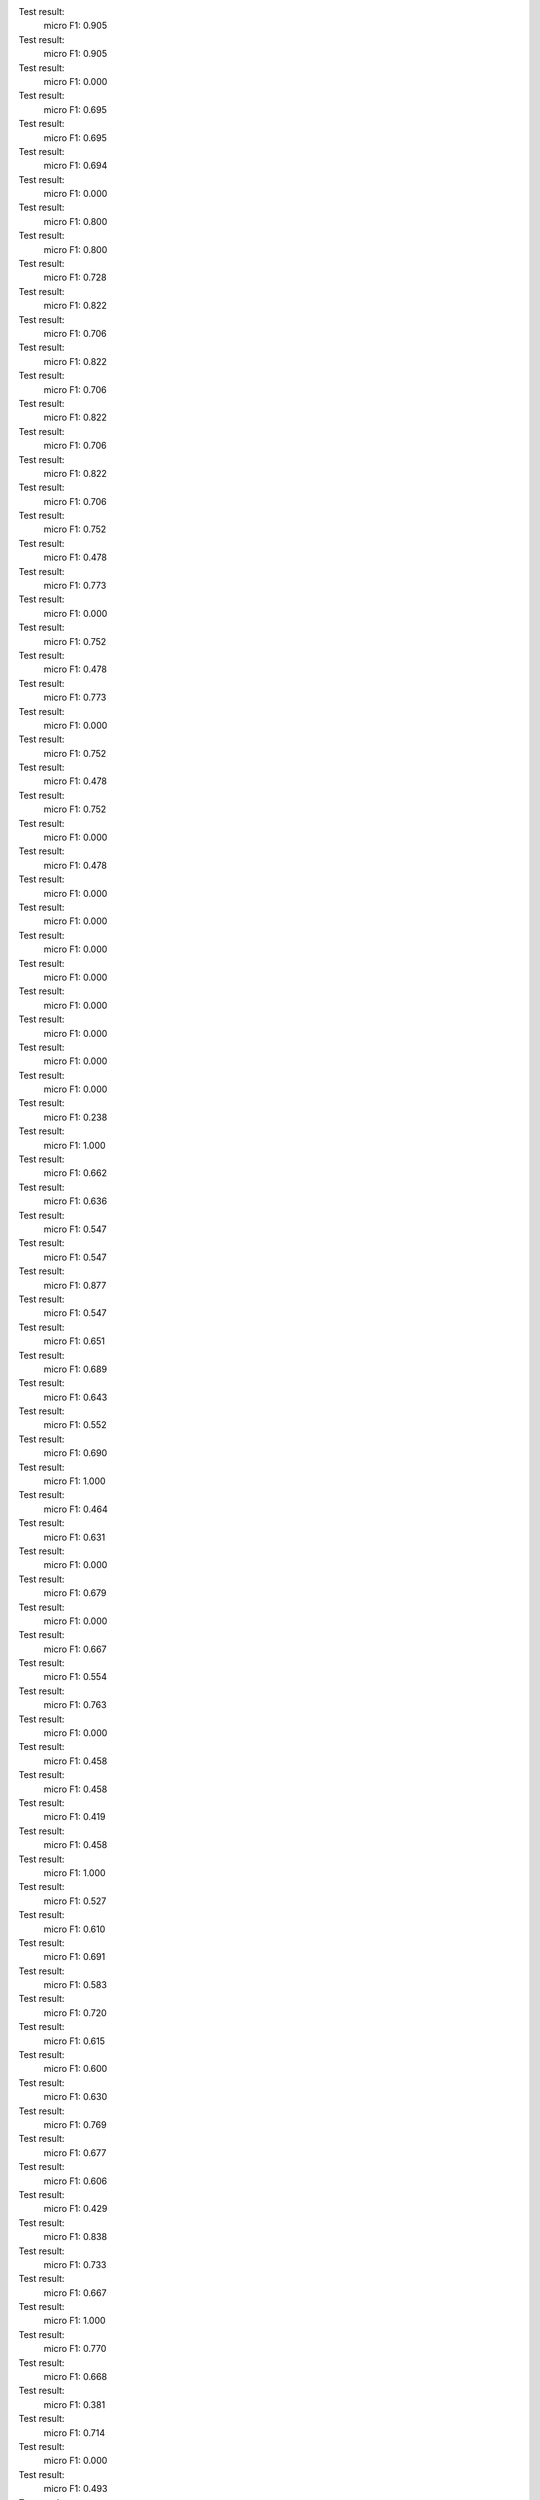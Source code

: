 Test result:
  micro F1: 0.905
Test result:
  micro F1: 0.905
Test result:
  micro F1: 0.000
Test result:
  micro F1: 0.695
Test result:
  micro F1: 0.695
Test result:
  micro F1: 0.694
Test result:
  micro F1: 0.000
Test result:
  micro F1: 0.800
Test result:
  micro F1: 0.800
Test result:
  micro F1: 0.728
Test result:
  micro F1: 0.822
Test result:
  micro F1: 0.706
Test result:
  micro F1: 0.822
Test result:
  micro F1: 0.706
Test result:
  micro F1: 0.822
Test result:
  micro F1: 0.706
Test result:
  micro F1: 0.822
Test result:
  micro F1: 0.706
Test result:
  micro F1: 0.752
Test result:
  micro F1: 0.478
Test result:
  micro F1: 0.773
Test result:
  micro F1: 0.000
Test result:
  micro F1: 0.752
Test result:
  micro F1: 0.478
Test result:
  micro F1: 0.773
Test result:
  micro F1: 0.000
Test result:
  micro F1: 0.752
Test result:
  micro F1: 0.478
Test result:
  micro F1: 0.752
Test result:
  micro F1: 0.000
Test result:
  micro F1: 0.478
Test result:
  micro F1: 0.000
Test result:
  micro F1: 0.000
Test result:
  micro F1: 0.000
Test result:
  micro F1: 0.000
Test result:
  micro F1: 0.000
Test result:
  micro F1: 0.000
Test result:
  micro F1: 0.000
Test result:
  micro F1: 0.000
Test result:
  micro F1: 0.238
Test result:
  micro F1: 1.000
Test result:
  micro F1: 0.662
Test result:
  micro F1: 0.636
Test result:
  micro F1: 0.547
Test result:
  micro F1: 0.547
Test result:
  micro F1: 0.877
Test result:
  micro F1: 0.547
Test result:
  micro F1: 0.651
Test result:
  micro F1: 0.689
Test result:
  micro F1: 0.643
Test result:
  micro F1: 0.552
Test result:
  micro F1: 0.690
Test result:
  micro F1: 1.000
Test result:
  micro F1: 0.464
Test result:
  micro F1: 0.631
Test result:
  micro F1: 0.000
Test result:
  micro F1: 0.679
Test result:
  micro F1: 0.000
Test result:
  micro F1: 0.667
Test result:
  micro F1: 0.554
Test result:
  micro F1: 0.763
Test result:
  micro F1: 0.000
Test result:
  micro F1: 0.458
Test result:
  micro F1: 0.458
Test result:
  micro F1: 0.419
Test result:
  micro F1: 0.458
Test result:
  micro F1: 1.000
Test result:
  micro F1: 0.527
Test result:
  micro F1: 0.610
Test result:
  micro F1: 0.691
Test result:
  micro F1: 0.583
Test result:
  micro F1: 0.720
Test result:
  micro F1: 0.615
Test result:
  micro F1: 0.600
Test result:
  micro F1: 0.630
Test result:
  micro F1: 0.769
Test result:
  micro F1: 0.677
Test result:
  micro F1: 0.606
Test result:
  micro F1: 0.429
Test result:
  micro F1: 0.838
Test result:
  micro F1: 0.733
Test result:
  micro F1: 0.667
Test result:
  micro F1: 1.000
Test result:
  micro F1: 0.770
Test result:
  micro F1: 0.668
Test result:
  micro F1: 0.381
Test result:
  micro F1: 0.714
Test result:
  micro F1: 0.000
Test result:
  micro F1: 0.493
Test result:
  micro F1: 0.682
Test result:
  micro F1: 0.668
Test result:
  micro F1: 0.613
Test result:
  micro F1: 0.729
Test result:
  micro F1: 0.710
Test result:
  micro F1: 1.000
Test result:
  micro F1: 0.656
Test result:
  micro F1: 0.608
Test result:
  micro F1: 1.000
Test result:
  micro F1: 0.718
Test result:
  micro F1: 0.747
Test result:
  micro F1: 0.746
Test result:
  micro F1: 0.418
Test result:
  micro F1: 0.641
Test result:
  micro F1: 0.638
Test result:
  micro F1: 0.680
Test result:
  micro F1: 1.000
Test result:
  micro F1: 0.333
Test result:
  micro F1: 0.000
Test result:
  micro F1: 0.571
Test result:
  micro F1: 0.616
Test result:
  micro F1: 0.858
Test result:
  micro F1: 0.667
Test result:
  micro F1: 1.000
Test result:
  micro F1: 0.602
Test result:
  micro F1: 0.622
Test result:
  micro F1: 0.536
Test result:
  micro F1: 0.576
Test result:
  micro F1: 0.306
Test result:
  micro F1: 0.571
Test result:
  micro F1: 0.711
Test result:
  micro F1: 0.625
Test result:
  micro F1: 0.680
Test result:
  micro F1: 0.735
Test result:
  micro F1: 0.603
Test result:
  micro F1: 0.222
Test result:
  micro F1: 0.653
Test result:
  micro F1: 0.537
Test result:
  micro F1: 0.238
Test result:
  micro F1: 0.683
Test result:
  micro F1: 0.619
Test result:
  micro F1: 0.374
Test result:
  micro F1: 0.536
Test result:
  micro F1: 0.577
Test result:
  micro F1: 0.610
Test result:
  micro F1: 0.712
Test result:
  micro F1: 0.389
Test result:
  micro F1: 0.703
Test result:
  micro F1: 0.858
Test result:
  micro F1: 0.550
Test result:
  micro F1: 1.000
Test result:
  micro F1: 0.667
Test result:
  micro F1: 0.767
Test result:
  micro F1: 0.612
Test result:
  micro F1: 0.600
Test result:
  micro F1: 0.636
Test result:
  micro F1: 0.407
Test result:
  micro F1: 0.500
Test result:
  micro F1: 0.576
Test result:
  micro F1: 0.626
Test result:
  micro F1: 0.429
Test result:
  micro F1: 0.715
Test result:
  micro F1: 0.733
Test result:
  micro F1: 0.667
Test result:
  micro F1: 0.781
Test result:
  micro F1: 0.000
Test result:
  micro F1: 0.000
Test result:
  micro F1: 0.316
Test result:
  micro F1: 0.768
Test result:
  micro F1: 0.300
Test result:
  micro F1: 0.564
Test result:
  micro F1: 0.561
Test result:
  micro F1: 0.714
Test result:
  micro F1: 0.766
Test result:
  micro F1: 0.686
Test result:
  micro F1: 0.568
Test result:
  micro F1: 0.589
Test result:
  micro F1: 0.501
Test result:
  micro F1: 0.000
Test result:
  micro F1: 0.680
Test result:
  micro F1: 0.652
Test result:
  micro F1: 0.575
Test result:
  micro F1: 0.628
Test result:
  micro F1: 0.564
Test result:
  micro F1: 0.381
Test result:
  micro F1: 0.549
Test result:
  micro F1: 0.658
Test result:
  micro F1: 0.554
Test result:
  micro F1: 0.523
Test result:
  micro F1: 0.742
Test result:
  micro F1: 0.621
Test result:
  micro F1: 0.724
Test result:
  micro F1: 0.526
Test result:
  micro F1: 0.566
Test result:
  micro F1: 0.000
Test result:
  micro F1: 1.000
Test result:
  micro F1: 0.677
Test result:
  micro F1: 0.467
Test result:
  micro F1: 0.592
Test result:
  micro F1: 1.000
Test result:
  micro F1: 0.646
Test result:
  micro F1: 0.525
Test result:
  micro F1: 0.652
Test result:
  micro F1: 0.620
Test result:
  micro F1: 0.578
Test result:
  micro F1: 0.167
Test result:
  micro F1: 0.676
Test result:
  micro F1: 0.778
Test result:
  micro F1: 0.642
Test result:
  micro F1: 0.419
Test result:
  micro F1: 0.505
Test result:
  micro F1: 0.732
Test result:
  micro F1: 0.757
Test result:
  micro F1: 0.321
Test result:
  micro F1: 0.364
Test result:
  micro F1: 0.600
Test result:
  micro F1: 0.621
Test result:
  micro F1: 0.411
Test result:
  micro F1: 0.599
Test result:
  micro F1: 0.758
Test result:
  micro F1: 0.667
Test result:
  micro F1: 0.276
Test result:
  micro F1: 1.000
Test result:
  micro F1: 0.499
Test result:
  micro F1: 0.768
Test result:
  micro F1: 0.558
Test result:
  micro F1: 0.523
Test result:
  micro F1: 0.167
Test result:
  micro F1: 0.648
Test result:
  micro F1: 1.000
Test result:
  micro F1: 0.681
Test result:
  micro F1: 0.697
Test result:
  micro F1: 0.333
Test result:
  micro F1: 0.594
Test result:
  micro F1: 0.867
Test result:
  micro F1: 0.560
Test result:
  micro F1: 0.333
Test result:
  micro F1: 0.000
Test result:
  micro F1: 0.600
Test result:
  micro F1: 0.600
Test result:
  micro F1: 0.000
Test result:
  micro F1: 0.517
Test result:
  micro F1: 0.524
Test result:
  micro F1: 0.463
Test result:
  micro F1: 0.444
Test result:
  micro F1: 0.443
Test result:
  micro F1: 0.683
Test result:
  micro F1: 0.643
Test result:
  micro F1: 0.589
Test result:
  micro F1: 0.756
Test result:
  micro F1: 0.713
Test result:
  micro F1: 0.385
Test result:
  micro F1: 0.833
Test result:
  micro F1: 0.576
Test result:
  micro F1: 0.438
Test result:
  micro F1: 0.900
Test result:
  micro F1: 0.692
Test result:
  micro F1: 0.713
Test result:
  micro F1: 0.648
Test result:
  micro F1: 0.700
Test result:
  micro F1: 0.857
Test result:
  micro F1: 0.464
Test result:
  micro F1: 0.713
Test result:
  micro F1: 0.930
Test result:
  micro F1: 0.598
Test result:
  micro F1: 0.710
Test result:
  micro F1: 0.000
Test result:
  micro F1: 0.600
Test result:
  micro F1: 0.677
Test result:
  micro F1: 0.500
Test result:
  micro F1: 0.800
Test result:
  micro F1: 0.667
Test result:
  micro F1: 0.662
Test result:
  micro F1: 0.667
Test result:
  micro F1: 0.492
Test result:
  micro F1: 0.900
Test result:
  micro F1: 0.333
Test result:
  micro F1: 0.537
Test result:
  micro F1: 0.634
Test result:
  micro F1: 0.603
Test result:
  micro F1: 0.673
Test result:
  micro F1: 0.725
Test result:
  micro F1: 0.644
Test result:
  micro F1: 0.500
Test result:
  micro F1: 0.500
Test result:
  micro F1: 0.706
Test result:
  micro F1: 1.000
Test result:
  micro F1: 0.000
Test result:
  micro F1: 0.707
Test result:
  micro F1: 0.582
Test result:
  micro F1: 0.773
Test result:
  micro F1: 0.636
Test result:
  micro F1: 0.429
Test result:
  micro F1: 0.634
Test result:
  micro F1: 0.500
Test result:
  micro F1: 0.641
Test result:
  micro F1: 0.717
Test result:
  micro F1: 1.000
Test result:
  micro F1: 0.769
Test result:
  micro F1: 0.600
Test result:
  micro F1: 0.688
Test result:
  micro F1: 0.474
Test result:
  micro F1: 0.640
Test result:
  micro F1: 0.536
Test result:
  micro F1: 0.637
Test result:
  micro F1: 0.000
Test result:
  micro F1: 0.694
Test result:
  micro F1: 0.605
Test result:
  micro F1: 0.658
Test result:
  micro F1: 0.585
Test result:
  micro F1: 0.000
Test result:
  micro F1: 0.643
Test result:
  micro F1: 0.508
Test result:
  micro F1: 0.655
Test result:
  micro F1: 0.628
Test result:
  micro F1: 0.558
Test result:
  micro F1: 1.000
Test result:
  micro F1: 0.731
Test result:
  micro F1: 0.429
Test result:
  micro F1: 0.667
Test result:
  micro F1: 0.000
Test result:
  micro F1: 0.572
Test result:
  micro F1: 1.000
Test result:
  micro F1: 0.596
Test result:
  micro F1: 0.712
Test result:
  micro F1: 0.000
Test result:
  micro F1: 0.626
Test result:
  micro F1: 0.584
Test result:
  micro F1: 0.449
Test result:
  micro F1: 0.616
Test result:
  micro F1: 0.000
Test result:
  micro F1: 0.837
Test result:
  micro F1: 0.719
Test result:
  micro F1: 0.772
Test result:
  micro F1: 0.698
Test result:
  micro F1: 0.538
Test result:
  micro F1: 0.587
Test result:
  micro F1: 0.563
Test result:
  micro F1: 0.643
Test result:
  micro F1: 0.333
Test result:
  micro F1: 0.598
Test result:
  micro F1: 0.748
Test result:
  micro F1: 0.333
Test result:
  micro F1: 0.530
Test result:
  micro F1: 0.694
Test result:
  micro F1: 0.476
Test result:
  micro F1: 0.533
Test result:
  micro F1: 0.604
Test result:
  micro F1: 0.466
Test result:
  micro F1: 0.824
Test result:
  micro F1: 0.555
Test result:
  micro F1: 0.557
Test result:
  micro F1: 0.444
Test result:
  micro F1: 0.656
Test result:
  micro F1: 0.526
Test result:
  micro F1: 0.552
Test result:
  micro F1: 0.583
Test result:
  micro F1: 0.669
Test result:
  micro F1: 0.333
Test result:
  micro F1: 0.712
Test result:
  micro F1: 0.800
Test result:
  micro F1: 0.692
Test result:
  micro F1: 0.573
Test result:
  micro F1: 0.667
Test result:
  micro F1: 0.548
Test result:
  micro F1: 0.600
Test result:
  micro F1: 1.000
Test result:
  micro F1: 0.578
Test result:
  micro F1: 0.589
Test result:
  micro F1: 0.639
Test result:
  micro F1: 0.333
Test result:
  micro F1: 0.608
Test result:
  micro F1: 0.488
Test result:
  micro F1: 0.692
Test result:
  micro F1: 0.672
Test result:
  micro F1: 0.000
Test result:
  micro F1: 0.679
Test result:
  micro F1: 0.688
Test result:
  micro F1: 0.629
Test result:
  micro F1: 0.833
Test result:
  micro F1: 0.400
Test result:
  micro F1: 0.597
Test result:
  micro F1: 0.644
Test result:
  micro F1: 0.582
Test result:
  micro F1: 0.545
Test result:
  micro F1: 0.563
Test result:
  micro F1: 0.687
Test result:
  micro F1: 0.683
Test result:
  micro F1: 0.500
Test result:
  micro F1: 1.000
Test result:
  micro F1: 0.640
Test result:
  micro F1: 1.000
Test result:
  micro F1: 0.536
Test result:
  micro F1: 0.668
Test result:
  micro F1: 0.401
Test result:
  micro F1: 0.321
Test result:
  micro F1: 0.692
Test result:
  micro F1: 0.742
Test result:
  micro F1: 0.236
Test result:
  micro F1: 0.617
Test result:
  micro F1: 0.631
Test result:
  micro F1: 0.346
Test result:
  micro F1: 0.657
Test result:
  micro F1: 1.000
Test result:
  micro F1: 0.696
Test result:
  micro F1: 0.601
Test result:
  micro F1: 0.502
Test result:
  micro F1: 0.417
Test result:
  micro F1: 0.545
Test result:
  micro F1: 0.608
Test result:
  micro F1: 0.658
Test result:
  micro F1: 0.690
Test result:
  micro F1: 0.683
Test result:
  micro F1: 0.647
Test result:
  micro F1: 0.733
Test result:
  micro F1: 0.833
Test result:
  micro F1: 0.000
Test result:
  micro F1: 0.493
Test result:
  micro F1: 0.524
Test result:
  micro F1: 0.569
Test result:
  micro F1: 0.500
Test result:
  micro F1: 0.000
Test result:
  micro F1: 0.474
Test result:
  micro F1: 0.458
Test result:
  micro F1: 0.762
Test result:
  micro F1: 0.521
Test result:
  micro F1: 0.732
Test result:
  micro F1: 0.601
Test result:
  micro F1: 0.457
Test result:
  micro F1: 0.712
Test result:
  micro F1: 0.714
Test result:
  micro F1: 0.500
Test result:
  micro F1: 0.505
Test result:
  micro F1: 0.889
Test result:
  micro F1: 0.794
Test result:
  micro F1: 0.800
Test result:
  micro F1: 0.500
Test result:
  micro F1: 0.800
Test result:
  micro F1: 0.484
Test result:
  micro F1: 0.000
Test result:
  micro F1: 0.800
Test result:
  micro F1: 0.848
Test result:
  micro F1: 0.421
Test result:
  micro F1: 0.467
Test result:
  micro F1: 0.654
Test result:
  micro F1: 0.667
Test result:
  micro F1: 0.508
Test result:
  micro F1: 0.606
Test result:
  micro F1: 0.676
Test result:
  micro F1: 0.550
Test result:
  micro F1: 0.724
Test result:
  micro F1: 0.588
Test result:
  micro F1: 0.684
Test result:
  micro F1: 0.670
Test result:
  micro F1: 0.600
Test result:
  micro F1: 0.697
Test result:
  micro F1: 0.000
Test result:
  micro F1: 0.218
Test result:
  micro F1: 0.622
Test result:
  micro F1: 0.734
Test result:
  micro F1: 0.582
Test result:
  micro F1: 0.786
Test result:
  micro F1: 0.750
Test result:
  micro F1: 0.604
Test result:
  micro F1: 0.735
Test result:
  micro F1: 0.473
Test result:
  micro F1: 0.628
Test result:
  micro F1: 0.533
Test result:
  micro F1: 0.672
Test result:
  micro F1: 0.506
Test result:
  micro F1: 0.658
Test result:
  micro F1: 0.652
Test result:
  micro F1: 0.546
Test result:
  micro F1: 0.500
Test result:
  micro F1: 0.704
Test result:
  micro F1: 0.467
Test result:
  micro F1: 0.647
Test result:
  micro F1: 0.781
Test result:
  micro F1: 0.440
Test result:
  micro F1: 0.663
Test result:
  micro F1: 0.606
Test result:
  micro F1: 0.400
Test result:
  micro F1: 0.667
Test result:
  micro F1: 0.689
Test result:
  micro F1: 0.382
Test result:
  micro F1: 0.767
Test result:
  micro F1: 0.800
Test result:
  micro F1: 0.714
Test result:
  micro F1: 0.587
Test result:
  micro F1: 0.697
Test result:
  micro F1: 0.740
Test result:
  micro F1: 0.379
Test result:
  micro F1: 0.000
Test result:
  micro F1: 0.596
Test result:
  micro F1: 0.454
Test result:
  micro F1: 0.627
Test result:
  micro F1: 0.544
Test result:
  micro F1: 0.167
Test result:
  micro F1: 0.672
Test result:
  micro F1: 0.484
Test result:
  micro F1: 0.520
Test result:
  micro F1: 0.789
Test result:
  micro F1: 0.675
Test result:
  micro F1: 0.528
Test result:
  micro F1: 0.557
Test result:
  micro F1: 0.238
Test result:
  micro F1: 1.000
Test result:
  micro F1: 0.759
Test result:
  micro F1: 1.000
Test result:
  micro F1: 0.624
Test result:
  micro F1: 0.848
Test result:
  micro F1: 1.000
Test result:
  micro F1: 0.638
Test result:
  micro F1: 0.717
Test result:
  micro F1: 0.779
Test result:
  micro F1: 0.473
Test result:
  micro F1: 0.667
Test result:
  micro F1: 0.418
Test result:
  micro F1: 1.000
Test result:
  micro F1: 0.560
Test result:
  micro F1: 0.810
Test result:
  micro F1: 0.600
Test result:
  micro F1: 0.510
Test result:
  micro F1: 0.821
Test result:
  micro F1: 0.515
Test result:
  micro F1: 0.684
Test result:
  micro F1: 0.784
Test result:
  micro F1: 1.000
Test result:
  micro F1: 0.615
Test result:
  micro F1: 0.590
Test result:
  micro F1: 0.704
Test result:
  micro F1: 0.600
Test result:
  micro F1: 0.464
Test result:
  micro F1: 0.333
Test result:
  micro F1: 0.547
Test result:
  micro F1: 0.558
Test result:
  micro F1: 0.598
Test result:
  micro F1: 0.000
Test result:
  micro F1: 0.367
Test result:
  micro F1: 0.611
Test result:
  micro F1: 0.617
Test result:
  micro F1: 0.464
Test result:
  micro F1: 0.618
Test result:
  micro F1: 0.444
Test result:
  micro F1: 0.407
Test result:
  micro F1: 0.576
Test result:
  micro F1: 0.457
Test result:
  micro F1: 0.750
Test result:
  micro F1: 0.306
Test result:
  micro F1: 0.687
Test result:
  micro F1: 0.466
Test result:
  micro F1: 1.000
Test result:
  micro F1: 1.000
Test result:
  micro F1: 0.642
Test result:
  micro F1: 0.511
Test result:
  micro F1: 0.429
Test result:
  micro F1: 0.655
Test result:
  micro F1: 0.711
Test result:
  micro F1: 0.568
Test result:
  micro F1: 0.576
Test result:
  micro F1: 0.727
Test result:
  micro F1: 0.602
Test result:
  micro F1: 0.364
Test result:
  micro F1: 0.000
Test result:
  micro F1: 0.645
Test result:
  micro F1: 0.653
Test result:
  micro F1: 0.701
Test result:
  micro F1: 0.667
Test result:
  micro F1: 0.580
Test result:
  micro F1: 0.667
Test result:
  micro F1: 1.000
Test result:
  micro F1: 0.686
Test result:
  micro F1: 0.667
Test result:
  micro F1: 1.000
Test result:
  micro F1: 0.527
Test result:
  micro F1: 0.536
Test result:
  micro F1: 0.509
Test result:
  micro F1: 0.699
Test result:
  micro F1: 0.710
Test result:
  micro F1: 1.000
Test result:
  micro F1: 0.667
Test result:
  micro F1: 0.603
Test result:
  micro F1: 0.359
Test result:
  micro F1: 0.000
Test result:
  micro F1: 0.686
Test result:
  micro F1: 0.449
Test result:
  micro F1: 0.663
Test result:
  micro F1: 0.675
Test result:
  micro F1: 0.394
Test result:
  micro F1: 0.600
Test result:
  micro F1: 0.367
Test result:
  micro F1: 0.733
Test result:
  micro F1: 0.238
Test result:
  micro F1: 0.790
Test result:
  micro F1: 0.786
Test result:
  micro F1: 0.587
Test result:
  micro F1: 0.700
Test result:
  micro F1: 0.000
Test result:
  micro F1: 0.603
Test result:
  micro F1: 0.804
Test result:
  micro F1: 0.000
Test result:
  micro F1: 0.456
Test result:
  micro F1: 0.200
Test result:
  micro F1: 0.733
Test result:
  micro F1: 0.700
Test result:
  micro F1: 0.613
Test result:
  micro F1: 0.000
Test result:
  micro F1: 0.551
Test result:
  micro F1: 0.693
Test result:
  micro F1: 1.000
Test result:
  micro F1: 0.000
Test result:
  micro F1: 0.508
Test result:
  micro F1: 0.621
Test result:
  micro F1: 0.000
Test result:
  micro F1: 0.524
Test result:
  micro F1: 0.000
Test result:
  micro F1: 0.667
Test result:
  micro F1: 0.654
Test result:
  micro F1: 0.617
Test result:
  micro F1: 0.667
Test result:
  micro F1: 0.571
Test result:
  micro F1: 0.622
Test result:
  micro F1: 0.636
Test result:
  micro F1: 0.568
Test result:
  micro F1: 0.730
Test result:
  micro F1: 0.551
Test result:
  micro F1: 0.533
Test result:
  micro F1: 0.373
Test result:
  micro F1: 0.627
Test result:
  micro F1: 0.558
Test result:
  micro F1: 0.660
Test result:
  micro F1: 0.564
Test result:
  micro F1: 0.359
Test result:
  micro F1: 0.300
Test result:
  micro F1: 0.333
Test result:
  micro F1: 0.409
Test result:
  micro F1: 0.586
Test result:
  micro F1: 0.450
Test result:
  micro F1: 0.000
Test result:
  micro F1: 0.525
Test result:
  micro F1: 0.789
Test result:
  micro F1: 0.697
Test result:
  micro F1: 0.724
Test result:
  micro F1: 0.681
Test result:
  micro F1: 0.681
Test result:
  micro F1: 0.538
Test result:
  micro F1: 0.429
Test result:
  micro F1: 0.667
Test result:
  micro F1: 0.460
Test result:
  micro F1: 0.000
Test result:
  micro F1: 0.707
Test result:
  micro F1: 0.396
Test result:
  micro F1: 0.615
Test result:
  micro F1: 0.667
Test result:
  micro F1: 0.593
Test result:
  micro F1: 0.578
Test result:
  micro F1: 0.403
Test result:
  micro F1: 0.643
Test result:
  micro F1: 0.693
Test result:
  micro F1: 0.500
Test result:
  micro F1: 0.673
Test result:
  micro F1: 1.000
Test result:
  micro F1: 0.409
Test result:
  micro F1: 0.642
Test result:
  micro F1: 0.498
Test result:
  micro F1: 0.818
Test result:
  micro F1: 0.552
Test result:
  micro F1: 0.409
Test result:
  micro F1: 0.573
Test result:
  micro F1: 0.783
Test result:
  micro F1: 0.527
Test result:
  micro F1: 0.000
Test result:
  micro F1: 1.000
Test result:
  micro F1: 0.463
Test result:
  micro F1: 0.506
Test result:
  micro F1: 0.515
Test result:
  micro F1: 0.333
Test result:
  micro F1: 0.698
Test result:
  micro F1: 0.705
Test result:
  micro F1: 0.348
Test result:
  micro F1: 0.500
Test result:
  micro F1: 0.600
Test result:
  micro F1: 0.864
Test result:
  micro F1: 0.833
Test result:
  micro F1: 0.000
Test result:
  micro F1: 0.618
Test result:
  micro F1: 1.000
Test result:
  micro F1: 0.506
Test result:
  micro F1: 0.221
Test result:
  micro F1: 0.533
Test result:
  micro F1: 0.557
Test result:
  micro F1: 0.658
Test result:
  micro F1: 0.576
Test result:
  micro F1: 0.749
Test result:
  micro F1: 0.536
Test result:
  micro F1: 0.779
Test result:
  micro F1: 0.594
Test result:
  micro F1: 0.500
Test result:
  micro F1: 1.000
Test result:
  micro F1: 0.727
Test result:
  micro F1: 0.833
Test result:
  micro F1: 0.637
Test result:
  micro F1: 0.634
Test result:
  micro F1: 0.458
Test result:
  micro F1: 0.567
Test result:
  micro F1: 0.775
Test result:
  micro F1: 0.733
Test result:
  micro F1: 0.660
Test result:
  micro F1: 0.537
Test result:
  micro F1: 0.778
Test result:
  micro F1: 0.721
Test result:
  micro F1: 0.000
Test result:
  micro F1: 0.667
Test result:
  micro F1: 0.588
Test result:
  micro F1: 0.658
Test result:
  micro F1: 0.333
Test result:
  micro F1: 0.748
Test result:
  micro F1: 0.000
Test result:
  micro F1: 0.818
Test result:
  micro F1: 0.667
Test result:
  micro F1: 0.788
Test result:
  micro F1: 1.000
Test result:
  micro F1: 0.000
Test result:
  micro F1: 0.696
Test result:
  micro F1: 0.444
Test result:
  micro F1: 0.552
Test result:
  micro F1: 0.711
Test result:
  micro F1: 0.000
Test result:
  micro F1: 0.636
Test result:
  micro F1: 0.623
Test result:
  micro F1: 0.657
Test result:
  micro F1: 0.570
Test result:
  micro F1: 0.592
Test result:
  micro F1: 0.559
Test result:
  micro F1: 0.532
Test result:
  micro F1: 0.600
Test result:
  micro F1: 0.739
Test result:
  micro F1: 0.559
Test result:
  micro F1: 0.356
Test result:
  micro F1: 0.692
Test result:
  micro F1: 0.619
Test result:
  micro F1: 0.476
Test result:
  micro F1: 0.760
Test result:
  micro F1: 0.794
Test result:
  micro F1: 0.000
Test result:
  micro F1: 0.525
Test result:
  micro F1: 0.614
Test result:
  micro F1: 0.642
Test result:
  micro F1: 1.000
Test result:
  micro F1: 0.000
Test result:
  micro F1: 0.000
Test result:
  micro F1: 0.608
Test result:
  micro F1: 0.715
Test result:
  micro F1: 0.671
Test result:
  micro F1: 0.333
Test result:
  micro F1: 0.000
Test result:
  micro F1: 0.485
Test result:
  micro F1: 0.636
Test result:
  micro F1: 0.371
Test result:
  micro F1: 0.346
Test result:
  micro F1: 0.609
Test result:
  micro F1: 0.693
Test result:
  micro F1: 0.489
Test result:
  micro F1: 0.731
Test result:
  micro F1: 0.333
Test result:
  micro F1: 0.488
Test result:
  micro F1: 0.538
Test result:
  micro F1: 0.703
Test result:
  micro F1: 0.804
Test result:
  micro F1: 0.700
Test result:
  micro F1: 0.100
Test result:
  micro F1: 0.630
Test result:
  micro F1: 0.833
Test result:
  micro F1: 0.641
Test result:
  micro F1: 0.000
Test result:
  micro F1: 0.667
Test result:
  micro F1: 0.478
Test result:
  micro F1: 0.587
Test result:
  micro F1: 0.000
Test result:
  micro F1: 0.449
Test result:
  micro F1: 0.553
Test result:
  micro F1: 0.704
Test result:
  micro F1: 0.480
Test result:
  micro F1: 0.667
Test result:
  micro F1: 0.558
Test result:
  micro F1: 0.645
Test result:
  micro F1: 0.817
Test result:
  micro F1: 0.646
Test result:
  micro F1: 0.503
Test result:
  micro F1: 0.571
Test result:
  micro F1: 0.533
Test result:
  micro F1: 0.649
Test result:
  micro F1: 0.592
Test result:
  micro F1: 0.663
Test result:
  micro F1: 0.000
Test result:
  micro F1: 0.677
Test result:
  micro F1: 1.000
Test result:
  micro F1: 0.500
Test result:
  micro F1: 0.485
Test result:
  micro F1: 0.667
Test result:
  micro F1: 0.889
Test result:
  micro F1: 1.000
Test result:
  micro F1: 0.675
Test result:
  micro F1: 1.000
Test result:
  micro F1: 0.000
Test result:
  micro F1: 0.598
Test result:
  micro F1: 0.833
Test result:
  micro F1: 0.669
Test result:
  micro F1: 0.610
Test result:
  micro F1: 0.500
Test result:
  micro F1: 0.568
Test result:
  micro F1: 0.610
Test result:
  micro F1: 0.457
Test result:
  micro F1: 0.511
Test result:
  micro F1: 0.464
Test result:
  micro F1: 0.725
Test result:
  micro F1: 0.667
Test result:
  micro F1: 0.607
Test result:
  micro F1: 0.000
Test result:
  micro F1: 0.553
Test result:
  micro F1: 1.000
Test result:
  micro F1: 0.800
Test result:
  micro F1: 0.533
Test result:
  micro F1: 0.739
Test result:
  micro F1: 0.666
Test result:
  micro F1: 1.000
Test result:
  micro F1: 0.667
Test result:
  micro F1: 1.000
Test result:
  micro F1: 0.643
Test result:
  micro F1: 0.436
Test result:
  micro F1: 0.621
Test result:
  micro F1: 0.333
Test result:
  micro F1: 0.714
Test result:
  micro F1: 0.000
Test result:
  micro F1: 0.706
Test result:
  micro F1: 1.000
Test result:
  micro F1: 0.444
Test result:
  micro F1: 0.821
Test result:
  micro F1: 0.596
Test result:
  micro F1: 0.658
Test result:
  micro F1: 0.814
Test result:
  micro F1: 1.000
Test result:
  micro F1: 0.000
Test result:
  micro F1: 0.784
Test result:
  micro F1: 1.000
Test result:
  micro F1: 0.566
Test result:
  micro F1: 0.540
Test result:
  micro F1: 0.649
Test result:
  micro F1: 0.655
Test result:
  micro F1: 0.611
Test result:
  micro F1: 0.489
Test result:
  micro F1: 0.675
Test result:
  micro F1: 0.680
Test result:
  micro F1: 0.583
Test result:
  micro F1: 0.667
Test result:
  micro F1: 0.474
Test result:
  micro F1: 0.500
Test result:
  micro F1: 0.573
Test result:
  micro F1: 0.000
Test result:
  micro F1: 0.789
Test result:
  micro F1: 0.551
Test result:
  micro F1: 0.833
Test result:
  micro F1: 0.640
Test result:
  micro F1: 0.708
Test result:
  micro F1: 0.000
Test result:
  micro F1: 0.693
Test result:
  micro F1: 0.534
Test result:
  micro F1: 0.589
Test result:
  micro F1: 1.000
Test result:
  micro F1: 0.632
Test result:
  micro F1: 0.737
Test result:
  micro F1: 0.683
Test result:
  micro F1: 0.380
Test result:
  micro F1: 0.833
Test result:
  micro F1: 0.000
Test result:
  micro F1: 0.381
Test result:
  micro F1: 0.455
Test result:
  micro F1: 0.721
Test result:
  micro F1: 0.000
Test result:
  micro F1: 0.710
Test result:
  micro F1: 0.500
Test result:
  micro F1: 0.333
Test result:
  micro F1: 0.604
Test result:
  micro F1: 0.756
Test result:
  micro F1: 0.636
Test result:
  micro F1: 0.495
Test result:
  micro F1: 0.412
Test result:
  micro F1: 0.429
Test result:
  micro F1: 0.667
Test result:
  micro F1: 0.667
Test result:
  micro F1: 0.759
Test result:
  micro F1: 0.690
Test result:
  micro F1: 0.467
Test result:
  micro F1: 0.738
Test result:
  micro F1: 0.587
Test result:
  micro F1: 0.593
Test result:
  micro F1: 0.500
Test result:
  micro F1: 0.637
Test result:
  micro F1: 0.662
Test result:
  micro F1: 1.000
Test result:
  micro F1: 0.667
Test result:
  micro F1: 0.830
Test result:
  micro F1: 0.629
Test result:
  micro F1: 0.824
Test result:
  micro F1: 0.689
Test result:
  micro F1: 0.671
Test result:
  micro F1: 0.684
Test result:
  micro F1: 0.560
Test result:
  micro F1: 0.651
Test result:
  micro F1: 0.858
Test result:
  micro F1: 0.724
Test result:
  micro F1: 0.695
Test result:
  micro F1: 0.400
Test result:
  micro F1: 0.786
Test result:
  micro F1: 0.689
Test result:
  micro F1: 0.606
Test result:
  micro F1: 0.667
Test result:
  micro F1: 0.389
Test result:
  micro F1: 0.684
Test result:
  micro F1: 0.333
Test result:
  micro F1: 0.579
Test result:
  micro F1: 0.584
Test result:
  micro F1: 0.679
Test result:
  micro F1: 0.667
Test result:
  micro F1: 0.000
Test result:
  micro F1: 0.833
Test result:
  micro F1: 0.458
Test result:
  micro F1: 0.544
Test result:
  micro F1: 0.607
Test result:
  micro F1: 0.000
Test result:
  micro F1: 0.714
Test result:
  micro F1: 0.511
Test result:
  micro F1: 0.410
Test result:
  micro F1: 0.602
Test result:
  micro F1: 1.000
Test result:
  micro F1: 0.528
Test result:
  micro F1: 0.333
Test result:
  micro F1: 0.357
Test result:
  micro F1: 0.671
Test result:
  micro F1: 0.706
Test result:
  micro F1: 0.643
Test result:
  micro F1: 0.703
Test result:
  micro F1: 0.457
Test result:
  micro F1: 0.000
Test result:
  micro F1: 0.601
Test result:
  micro F1: 0.604
Test result:
  micro F1: 0.598
Test result:
  micro F1: 0.676
Test result:
  micro F1: 0.668
Test result:
  micro F1: 0.532
Test result:
  micro F1: 0.681
Test result:
  micro F1: 0.652
Test result:
  micro F1: 0.748
Test result:
  micro F1: 0.714
Test result:
  micro F1: 0.479
Test result:
  micro F1: 0.554
Test result:
  micro F1: 0.831
Test result:
  micro F1: 0.642
Test result:
  micro F1: 1.000
Test result:
  micro F1: 0.578
Test result:
  micro F1: 0.613
Test result:
  micro F1: 0.373
Test result:
  micro F1: 0.590
Test result:
  micro F1: 0.600
Test result:
  micro F1: 0.607
Test result:
  micro F1: 0.747
Test result:
  micro F1: 0.576
Test result:
  micro F1: 0.667
Test result:
  micro F1: 0.691
Test result:
  micro F1: 0.756
Test result:
  micro F1: 0.484
Test result:
  micro F1: 1.000
Test result:
  micro F1: 0.543
Test result:
  micro F1: 0.686
Test result:
  micro F1: 0.600
Test result:
  micro F1: 0.799
Test result:
  micro F1: 0.562
Test result:
  micro F1: 0.472
Test result:
  micro F1: 0.667
Test result:
  micro F1: 0.587
Test result:
  micro F1: 0.682
Test result:
  micro F1: 0.540
Test result:
  micro F1: 0.527
Test result:
  micro F1: 0.509
Test result:
  micro F1: 0.667
Test result:
  micro F1: 0.576
Test result:
  micro F1: 0.643
Test result:
  micro F1: 1.000
Test result:
  micro F1: 0.667
Test result:
  micro F1: 0.502
Test result:
  micro F1: 0.727
Test result:
  micro F1: 0.652
Test result:
  micro F1: 0.699
Test result:
  micro F1: 0.660
Test result:
  micro F1: 0.000
Test result:
  micro F1: 0.593
Test result:
  micro F1: 0.665
Test result:
  micro F1: 0.467
Test result:
  micro F1: 0.501
Test result:
  micro F1: 0.333
Test result:
  micro F1: 0.333
Test result:
  micro F1: 0.766
Test result:
  micro F1: 0.554
Test result:
  micro F1: 0.489
Test result:
  micro F1: 0.400
Test result:
  micro F1: 0.696
Test result:
  micro F1: 0.324
Test result:
  micro F1: 0.721
Test result:
  micro F1: 0.000
Test result:
  micro F1: 0.000
Test result:
  micro F1: 0.606
Test result:
  micro F1: 0.654
Test result:
  micro F1: 1.000
Test result:
  micro F1: 0.557
Test result:
  micro F1: 0.236
Test result:
  micro F1: 0.361
Test result:
  micro F1: 0.594
Test result:
  micro F1: 0.786
Test result:
  micro F1: 0.709
Test result:
  micro F1: 0.792
Test result:
  micro F1: 0.300
Test result:
  micro F1: 0.536
Test result:
  micro F1: 0.723
Test result:
  micro F1: 0.659
Test result:
  micro F1: 0.516
Test result:
  micro F1: 0.444
Test result:
  micro F1: 0.578
Test result:
  micro F1: 0.495
Test result:
  micro F1: 0.833
Test result:
  micro F1: 0.610
Test result:
  micro F1: 0.683
Test result:
  micro F1: 0.649
Test result:
  micro F1: 0.655
Test result:
  micro F1: 0.591
Test result:
  micro F1: 0.559
Test result:
  micro F1: 1.000
Test result:
  micro F1: 0.762
Test result:
  micro F1: 0.592
Test result:
  micro F1: 0.675
Test result:
  micro F1: 0.692
Test result:
  micro F1: 0.669
Test result:
  micro F1: 0.450
Test result:
  micro F1: 0.835
Test result:
  micro F1: 0.546
Test result:
  micro F1: 0.602
Test result:
  micro F1: 0.587
Test result:
  micro F1: 0.673
Test result:
  micro F1: 0.612
Test result:
  micro F1: 0.686
Test result:
  micro F1: 0.854
Test result:
  micro F1: 0.622
Test result:
  micro F1: 0.754
Test result:
  micro F1: 0.578
Test result:
  micro F1: 0.638
Test result:
  micro F1: 0.600
Test result:
  micro F1: 0.630
Test result:
  micro F1: 0.333
Test result:
  micro F1: 0.653
Test result:
  micro F1: 0.667
Test result:
  micro F1: 0.619
Test result:
  micro F1: 0.616
Test result:
  micro F1: 0.542
Test result:
  micro F1: 1.000
Test result:
  micro F1: 0.736
Test result:
  micro F1: 0.749
Test result:
  micro F1: 0.813
Test result:
  micro F1: 0.602
Test result:
  micro F1: 0.627
Test result:
  micro F1: 1.000
Test result:
  micro F1: 0.706
Test result:
  micro F1: 0.607
Test result:
  micro F1: 0.630
Test result:
  micro F1: 0.791
Test result:
  micro F1: 0.502
Test result:
  micro F1: 0.437
Test result:
  micro F1: 0.000
Test result:
  micro F1: 0.300
Test result:
  micro F1: 1.000
Test result:
  micro F1: 0.783
Test result:
  micro F1: 1.000
Test result:
  micro F1: 0.699
Test result:
  micro F1: 0.691
Test result:
  micro F1: 0.628
Test result:
  micro F1: 0.679
Test result:
  micro F1: 0.769
Test result:
  micro F1: 0.500
Test result:
  micro F1: 0.604
Test result:
  micro F1: 0.389
Test result:
  micro F1: 0.487
Test result:
  micro F1: 0.637
Test result:
  micro F1: 0.600
Test result:
  micro F1: 0.841
Test result:
  micro F1: 0.676
Test result:
  micro F1: 0.526
Test result:
  micro F1: 0.506
Test result:
  micro F1: 0.700
Test result:
  micro F1: 0.727
Test result:
  micro F1: 0.748
Test result:
  micro F1: 0.333
Test result:
  micro F1: 0.467
Test result:
  micro F1: 0.440
Test result:
  micro F1: 0.410
Test result:
  micro F1: 0.632
Test result:
  micro F1: 0.789
Test result:
  micro F1: 0.630
Test result:
  micro F1: 0.000
Test result:
  micro F1: 0.654
Test result:
  micro F1: 0.633
Test result:
  micro F1: 0.579
Test result:
  micro F1: 0.539
Test result:
  micro F1: 0.646
Test result:
  micro F1: 0.637
Test result:
  micro F1: 0.321
Test result:
  micro F1: 0.576
Test result:
  micro F1: 0.661
Test result:
  micro F1: 0.670
Test result:
  micro F1: 0.000
Test result:
  micro F1: 0.538
Test result:
  micro F1: 0.711
Test result:
  micro F1: 0.695
Test result:
  micro F1: 0.649
Test result:
  micro F1: 0.507
Test result:
  micro F1: 0.633
Test result:
  micro F1: 0.660
Test result:
  micro F1: 0.758
Test result:
  micro F1: 0.800
Test result:
  micro F1: 0.747
Test result:
  micro F1: 0.604
Test result:
  micro F1: 0.716
Test result:
  micro F1: 0.687
Test result:
  micro F1: 0.000
Test result:
  micro F1: 0.606
Test result:
  micro F1: 0.636
Test result:
  micro F1: 0.702
Test result:
  micro F1: 0.594
Test result:
  micro F1: 0.560
Test result:
  micro F1: 0.879
Test result:
  micro F1: 0.524
Test result:
  micro F1: 0.333
Test result:
  micro F1: 0.350
Test result:
  micro F1: 0.589
Test result:
  micro F1: 0.542
Test result:
  micro F1: 0.440
Test result:
  micro F1: 0.400
Test result:
  micro F1: 0.333
Test result:
  micro F1: 0.665
Test result:
  micro F1: 0.667
Test result:
  micro F1: 0.750
Test result:
  micro F1: 0.744
Test result:
  micro F1: 0.538
Test result:
  micro F1: 0.667
Test result:
  micro F1: 0.566
Test result:
  micro F1: 0.574
Test result:
  micro F1: 0.000
Test result:
  micro F1: 0.734
Test result:
  micro F1: 0.000
Test result:
  micro F1: 0.500
Test result:
  micro F1: 1.000
Test result:
  micro F1: 0.627
Test result:
  micro F1: 0.684
Test result:
  micro F1: 0.564
Test result:
  micro F1: 1.000
Test result:
  micro F1: 0.511
Test result:
  micro F1: 0.720
Test result:
  micro F1: 0.655
Test result:
  micro F1: 0.556
Test result:
  micro F1: 0.819
Test result:
  micro F1: 0.699
Test result:
  micro F1: 0.596
Test result:
  micro F1: 0.602
Test result:
  micro F1: 0.648
Test result:
  micro F1: 0.000
Test result:
  micro F1: 0.602
Test result:
  micro F1: 0.600
Test result:
  micro F1: 0.715
Test result:
  micro F1: 0.709
Test result:
  micro F1: 0.500
Test result:
  micro F1: 0.678
Test result:
  micro F1: 0.688
Test result:
  micro F1: 0.767
Test result:
  micro F1: 0.683
Test result:
  micro F1: 0.660
Test result:
  micro F1: 0.650
Test result:
  micro F1: 0.688
Test result:
  micro F1: 0.542
Test result:
  micro F1: 0.554
Test result:
  micro F1: 0.311
Test result:
  micro F1: 0.762
Test result:
  micro F1: 0.628
Test result:
  micro F1: 0.624
Test result:
  micro F1: 0.639
Test result:
  micro F1: 0.580
Test result:
  micro F1: 0.572
Test result:
  micro F1: 0.528
Test result:
  micro F1: 0.435
Test result:
  micro F1: 0.530
Test result:
  micro F1: 0.333
Test result:
  micro F1: 0.536
Test result:
  micro F1: 1.000
Test result:
  micro F1: 0.000
Test result:
  micro F1: 0.667
Test result:
  micro F1: 0.601
Test result:
  micro F1: 0.678
Test result:
  micro F1: 0.100
Test result:
  micro F1: 0.000
Test result:
  micro F1: 0.656
Test result:
  micro F1: 0.667
Test result:
  micro F1: 0.684
Test result:
  micro F1: 0.651
Test result:
  micro F1: 0.321
Test result:
  micro F1: 0.927
Test result:
  micro F1: 0.573
Test result:
  micro F1: 0.737
Test result:
  micro F1: 0.000
Test result:
  micro F1: 0.000
Test result:
  micro F1: 0.530
Test result:
  micro F1: 0.638
Test result:
  micro F1: 0.667
Test result:
  micro F1: 0.680
Test result:
  micro F1: 0.786
Test result:
  micro F1: 0.771
Test result:
  micro F1: 0.600
Test result:
  micro F1: 0.546
Test result:
  micro F1: 0.621
Test result:
  micro F1: 0.652
Test result:
  micro F1: 0.561
Test result:
  micro F1: 1.000
Test result:
  micro F1: 0.773
Test result:
  micro F1: 0.417
Test result:
  micro F1: 0.584
Test result:
  micro F1: 0.738
Test result:
  micro F1: 0.511
Test result:
  micro F1: 0.000
Test result:
  micro F1: 0.798
Test result:
  micro F1: 1.000
Test result:
  micro F1: 0.644
Test result:
  micro F1: 0.716
Test result:
  micro F1: 0.646
Test result:
  micro F1: 0.387
Test result:
  micro F1: 0.634
Test result:
  micro F1: 0.458
Test result:
  micro F1: 0.167
Test result:
  micro F1: 0.629
Test result:
  micro F1: 0.661
Test result:
  micro F1: 0.597
Test result:
  micro F1: 0.618
Test result:
  micro F1: 0.731
Test result:
  micro F1: 0.583
Test result:
  micro F1: 0.788
Test result:
  micro F1: 0.670
Test result:
  micro F1: 0.731
Test result:
  micro F1: 0.671
Test result:
  micro F1: 0.000
Test result:
  micro F1: 0.631
Test result:
  micro F1: 0.689
Test result:
  micro F1: 0.500
Test result:
  micro F1: 0.701
Test result:
  micro F1: 0.608
Test result:
  micro F1: 0.600
Test result:
  micro F1: 0.736
Test result:
  micro F1: 0.333
Test result:
  micro F1: 0.636
Test result:
  micro F1: 0.590
Test result:
  micro F1: 0.600
Test result:
  micro F1: 0.720
Test result:
  micro F1: 0.634
Test result:
  micro F1: 0.552
Test result:
  micro F1: 0.576
Test result:
  micro F1: 0.731
Test result:
  micro F1: 0.000
Test result:
  micro F1: 1.000
Test result:
  micro F1: 0.400
Test result:
  micro F1: 0.656
Test result:
  micro F1: 1.000
Test result:
  micro F1: 0.680
Test result:
  micro F1: 0.714
Test result:
  micro F1: 0.675
Test result:
  micro F1: 0.600
Test result:
  micro F1: 0.757
Test result:
  micro F1: 0.408
Test result:
  micro F1: 0.000
Test result:
  micro F1: 0.429
Test result:
  micro F1: 0.653
Test result:
  micro F1: 0.656
Test result:
  micro F1: 0.769
Test result:
  micro F1: 0.728
Test result:
  micro F1: 1.000
Test result:
  micro F1: 0.000
Test result:
  micro F1: 0.558
Test result:
  micro F1: 0.556
Test result:
  micro F1: 0.490
Test result:
  micro F1: 0.367
Test result:
  micro F1: 0.000
Test result:
  micro F1: 0.571
Test result:
  micro F1: 0.770
Test result:
  micro F1: 1.000
Test result:
  micro F1: 0.625
Test result:
  micro F1: 0.444
Test result:
  micro F1: 0.526
Test result:
  micro F1: 0.200
Test result:
  micro F1: 0.565
Test result:
  micro F1: 0.590
Test result:
  micro F1: 0.613
Test result:
  micro F1: 0.694
Test result:
  micro F1: 0.457
Test result:
  micro F1: 0.549
Test result:
  micro F1: 0.707
Test result:
  micro F1: 0.655
Test result:
  micro F1: 0.667
Test result:
  micro F1: 1.000
Test result:
  micro F1: 0.643
Test result:
  micro F1: 0.667
Test result:
  micro F1: 0.371
Test result:
  micro F1: 0.750
Test result:
  micro F1: 0.833
Test result:
  micro F1: 0.367
Test result:
  micro F1: 0.300
Test result:
  micro F1: 0.536
Test result:
  micro F1: 0.667
Test result:
  micro F1: 0.667
Test result:
  micro F1: 0.495
Test result:
  micro F1: 0.576
Test result:
  micro F1: 0.557
Test result:
  micro F1: 0.571
Test result:
  micro F1: 0.700
Test result:
  micro F1: 0.645
Test result:
  micro F1: 0.754
Test result:
  micro F1: 0.600
Test result:
  micro F1: 0.563
Test result:
  micro F1: 0.762
Test result:
  micro F1: 0.787
Test result:
  micro F1: 0.656
Test result:
  micro F1: 0.589
Test result:
  micro F1: 0.648
Test result:
  micro F1: 0.667
Test result:
  micro F1: 0.599
Test result:
  micro F1: 0.629
Test result:
  micro F1: 0.641
Test result:
  micro F1: 0.000
Test result:
  micro F1: 0.625
Test result:
  micro F1: 0.527
Test result:
  micro F1: 0.550
Test result:
  micro F1: 0.606
Test result:
  micro F1: 0.601
Test result:
  micro F1: 0.540
Test result:
  micro F1: 0.606
Test result:
  micro F1: 0.648
Test result:
  micro F1: 0.507
Test result:
  micro F1: 0.543
Test result:
  micro F1: 0.604
Test result:
  micro F1: 0.667
Test result:
  micro F1: 0.624
Test result:
  micro F1: 0.633
Test result:
  micro F1: 0.701
Test result:
  micro F1: 0.735
Test result:
  micro F1: 0.548
Test result:
  micro F1: 0.672
Test result:
  micro F1: 0.513
Test result:
  micro F1: 0.582
Test result:
  micro F1: 0.651
Test result:
  micro F1: 0.622
Test result:
  micro F1: 0.675
Test result:
  micro F1: 0.584
Test result:
  micro F1: 0.512
Test result:
  micro F1: 0.630
Test result:
  micro F1: 0.554
Test result:
  micro F1: 0.585
Test result:
  micro F1: 0.522
Test result:
  micro F1: 0.612
Test result:
  micro F1: 0.698
Test result:
  micro F1: 0.787
Test result:
  micro F1: 0.699
Test result:
  micro F1: 0.584
Test result:
  micro F1: 0.645
Test result:
  micro F1: 0.599
Test result:
  micro F1: 0.567
Test result:
  micro F1: 0.568
Test result:
  micro F1: 0.644
Test result:
  micro F1: 0.733
Test result:
  micro F1: 0.861
Test result:
  micro F1: 0.517
Test result:
  micro F1: 0.637
Test result:
  micro F1: 0.492
Test result:
  micro F1: 0.702
Test result:
  micro F1: 0.609
Test result:
  micro F1: 0.489
Test result:
  micro F1: 0.603
Test result:
  micro F1: 0.892
Test result:
  micro F1: 0.585
Test result:
  micro F1: 0.761
Test result:
  micro F1: 0.706
Test result:
  micro F1: 0.505
Test result:
  micro F1: 0.583
Test result:
  micro F1: 0.642
Test result:
  micro F1: 0.747
Test result:
  micro F1: 0.801
Test result:
  micro F1: 0.741
Test result:
  micro F1: 0.606
Test result:
  micro F1: 0.542
Test result:
  micro F1: 0.682
Test result:
  micro F1: 0.424
Test result:
  micro F1: 0.612
Test result:
  micro F1: 0.690
Test result:
  micro F1: 0.529
Test result:
  micro F1: 0.544
Test result:
  micro F1: 0.553
Test result:
  micro F1: 0.511
Test result:
  micro F1: 0.517
Test result:
  micro F1: 0.646
Test result:
  micro F1: 0.567
Test result:
  micro F1: 0.521
Test result:
  micro F1: 0.643
Test result:
  micro F1: 0.485
Test result:
  micro F1: 0.683
Test result:
  micro F1: 0.497
Test result:
  micro F1: 0.748
Test result:
  micro F1: 0.718
Test result:
  micro F1: 0.526
Test result:
  micro F1: 0.689
Test result:
  micro F1: 0.532
Test result:
  micro F1: 0.629
Test result:
  micro F1: 0.533
Test result:
  micro F1: 0.761
Test result:
  micro F1: 0.589
Test result:
  micro F1: 0.604
Test result:
  micro F1: 0.617
Test result:
  micro F1: 0.659
Test result:
  micro F1: 0.527
Test result:
  micro F1: 0.695
Test result:
  micro F1: 0.574
Test result:
  micro F1: 0.630
Test result:
  micro F1: 0.662
Test result:
  micro F1: 0.615
Test result:
  micro F1: 0.647
Test result:
  micro F1: 0.497
Test result:
  micro F1: 0.461
Test result:
  micro F1: 0.690
Test result:
  micro F1: 0.547
Test result:
  micro F1: 0.667
Test result:
  micro F1: 0.759
Test result:
  micro F1: 0.664
Test result:
  micro F1: 0.583
Test result:
  micro F1: 0.579
Test result:
  micro F1: 0.639
Test result:
  micro F1: 0.652
Test result:
  micro F1: 0.582
Test result:
  micro F1: 0.613
Test result:
  micro F1: 0.750
Test result:
  micro F1: 0.612
Test result:
  micro F1: 0.657
Test result:
  micro F1: 0.630
Test result:
  micro F1: 0.509
Test result:
  micro F1: 0.691
Test result:
  micro F1: 0.464
Test result:
  micro F1: 0.633
Test result:
  micro F1: 0.679
Test result:
  micro F1: 0.750
Test result:
  micro F1: 0.607
Test result:
  micro F1: 0.709
Test result:
  micro F1: 0.758
Test result:
  micro F1: 0.609
Test result:
  micro F1: 0.348
Test result:
  micro F1: 0.662
Test result:
  micro F1: 0.590
Test result:
  micro F1: 0.808
Test result:
  micro F1: 0.773
Test result:
  micro F1: 0.648
Test result:
  micro F1: 0.494
Test result:
  micro F1: 0.662
Test result:
  micro F1: 0.653
Test result:
  micro F1: 0.633
Test result:
  micro F1: 0.512
Test result:
  micro F1: 0.694
Test result:
  micro F1: 0.652
Test result:
  micro F1: 0.690
Test result:
  micro F1: 0.905
Test result:
  micro F1: 0.905
Test result:
  micro F1: 0.000
Test result:
  micro F1: 0.000
Test result:
  micro F1: 0.000
Test result:
  micro F1: 0.000
Test result:
  micro F1: 0.000
Test result:
  micro F1: 0.619
Test result:
  micro F1: 0.619
Test result:
  micro F1: 0.714
Test result:
  micro F1: 0.714
Test result:
  micro F1: 0.714
Test result:
  micro F1: 0.714
Test result:
  micro F1: 0.714
Test result:
  micro F1: 0.164
Test result:
  micro F1: 0.667
Test result:
  micro F1: 0.667
Test result:
  micro F1: 0.667
Test result:
  micro F1: 0.667
Test result:
  micro F1: 0.667
Test result:
  micro F1: 0.667
Test result:
  micro F1: 0.667
Test result:
  micro F1: 0.691
Test result:
  micro F1: 0.691
Test result:
  micro F1: 0.691
Test result:
  micro F1: 0.691
